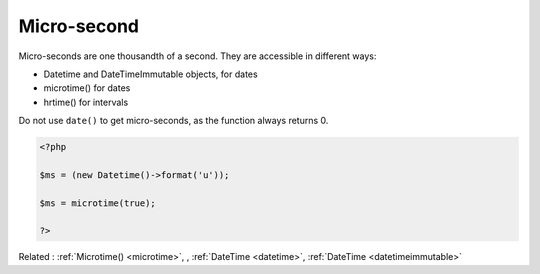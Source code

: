 .. _microsecond:
.. meta::
	:description:
		Micro-second: Micro-seconds are one thousandth of a second.
	:twitter:card: summary_large_image
	:twitter:site: @exakat
	:twitter:title: Micro-second
	:twitter:description: Micro-second: Micro-seconds are one thousandth of a second
	:twitter:creator: @exakat
	:twitter:image:src: https://php-dictionary.readthedocs.io/en/latest/_static/logo.png
	:og:image: https://php-dictionary.readthedocs.io/en/latest/_static/logo.png
	:og:title: Micro-second
	:og:type: article
	:og:description: Micro-seconds are one thousandth of a second
	:og:url: https://php-dictionary.readthedocs.io/en/latest/dictionary/microsecond.ini.html
	:og:locale: en
.. raw:: html

	<script type="application/ld+json">{"@context":"https:\/\/schema.org","@graph":[{"@type":"WebPage","@id":"https:\/\/php-dictionary.readthedocs.io\/en\/latest\/tips\/debug_zval_dump.html","url":"https:\/\/php-dictionary.readthedocs.io\/en\/latest\/tips\/debug_zval_dump.html","name":"Micro-second","isPartOf":{"@id":"https:\/\/www.exakat.io\/"},"datePublished":"Sat, 28 Jun 2025 08:51:19 +0000","dateModified":"Sat, 28 Jun 2025 08:51:19 +0000","description":"Micro-seconds are one thousandth of a second","inLanguage":"en-US","potentialAction":[{"@type":"ReadAction","target":["https:\/\/php-dictionary.readthedocs.io\/en\/latest\/dictionary\/Micro-second.html"]}]},{"@type":"WebSite","@id":"https:\/\/www.exakat.io\/","url":"https:\/\/www.exakat.io\/","name":"Exakat","description":"Smart PHP static analysis","inLanguage":"en-US"}]}</script>


Micro-second
------------

Micro-seconds are one thousandth of a second. They are accessible in different ways: 

+ Datetime and DateTimeImmutable objects, for dates
+ microtime() for dates
+ hrtime() for intervals

Do not use ``date()`` to get micro-seconds, as the function always returns 0.



.. code-block:: php
   
   <?php
   
   $ms = (new Datetime()->format('u'));
   
   $ms = microtime(true);
   
   ?>


Related : :ref:`Microtime() <microtime>`, , :ref:`DateTime <datetime>`, :ref:`DateTime <datetimeimmutable>`

